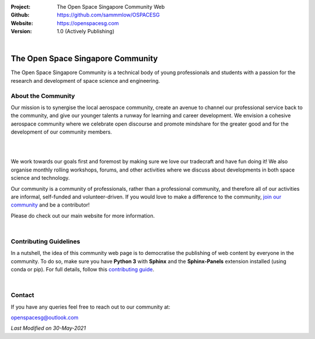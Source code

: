 .. image:: https://raw.githubusercontent.com/sammmlow/OSPACESG/main/source/_static/_banners/openssg_banner_head.png

.. |website| image:: https://img.shields.io/badge/website-active-brightgreen.svg?style=flat-square
   :target: https://openspacesg.com

.. |license| image:: https://img.shields.io/badge/license-MIT-blue.svg?style=flat-square
   :target: https://github.com/sammmlow/OSPACESG/blob/master/LICENSE

:Project: The Open Space Singapore Community Web
:Github: https://github.com/sammmlow/OSPACESG
:Website: https://openspacesg.com
:Version: 1.0 (Actively Publishing)

|website| |license|

|

The Open Space Singapore Community
==================================

The Open Space Singapore Community is a technical body of young professionals and students with a passion for the research and development of space science and engineering.

About the Community
-------------------

Our mission is to synergise the local aerospace community, create an avenue to channel our professional service back to the community, and give our younger talents a runway for learning and career development. We envision a cohesive aerospace community where we celebrate open discourse and promote mindshare for the greater good and for the development of our community members.

|

.. raw:: html
    
    <img src="https://raw.githubusercontent.com/sammmlow/OSPACESG/main/source/_static/_banners/openssg_values.png" width="400px" align="middle">

|

We work towards our goals first and foremost by making sure we love our tradecraft and have fun doing it! We also organise monthly rolling workshops, forums, and other activities where we discuss about developments in both space science and technology.

Our community is a community of professionals, rather than a professional community, and therefore all of our activities are informal, self-funded and volunteer-driven. If you would love to make a difference to the community, `join our community <https://forms.office.com/r/jYxk1QAHPH>`_ and be a contributor!

Please do check out our main website for more information.

|

Contributing Guidelines
-----------------------

In a nutshell, the idea of this community web page is to democratise the publishing of web content by everyone in the community. To do so, make sure you have **Python 3** with **Sphinx** and the **Sphinx-Panels** extension installed (using conda or pip). For full details, follow this `contributing guide <https://openspacesg.com/contrib.html>`_.

|

Contact
-------

If you have any queries feel free to reach out to our community at:

openspacesg@outlook.com

|website| |license|

*Last Modified on 30-May-2021*
